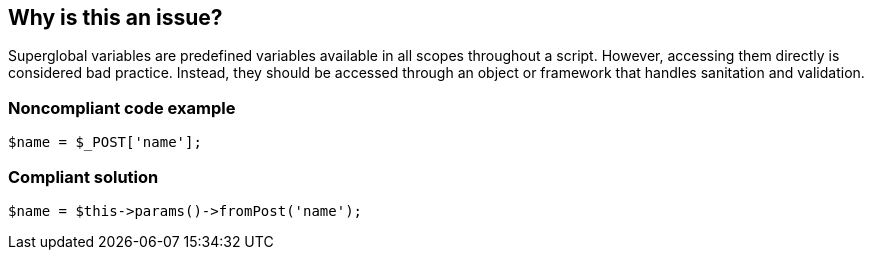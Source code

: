 == Why is this an issue?

Superglobal variables are predefined variables available in all scopes throughout a script. However, accessing them directly is considered bad practice. Instead, they should be accessed through an object or framework that handles sanitation and validation.


=== Noncompliant code example

[source,php]
----
$name = $_POST['name'];
----


=== Compliant solution

[source,php]
----
$name = $this->params()->fromPost('name'); 
----


ifdef::env-github,rspecator-view[]

'''
== Implementation Specification
(visible only on this page)

=== Message

Do not access "XXX" directly.


endif::env-github,rspecator-view[]

